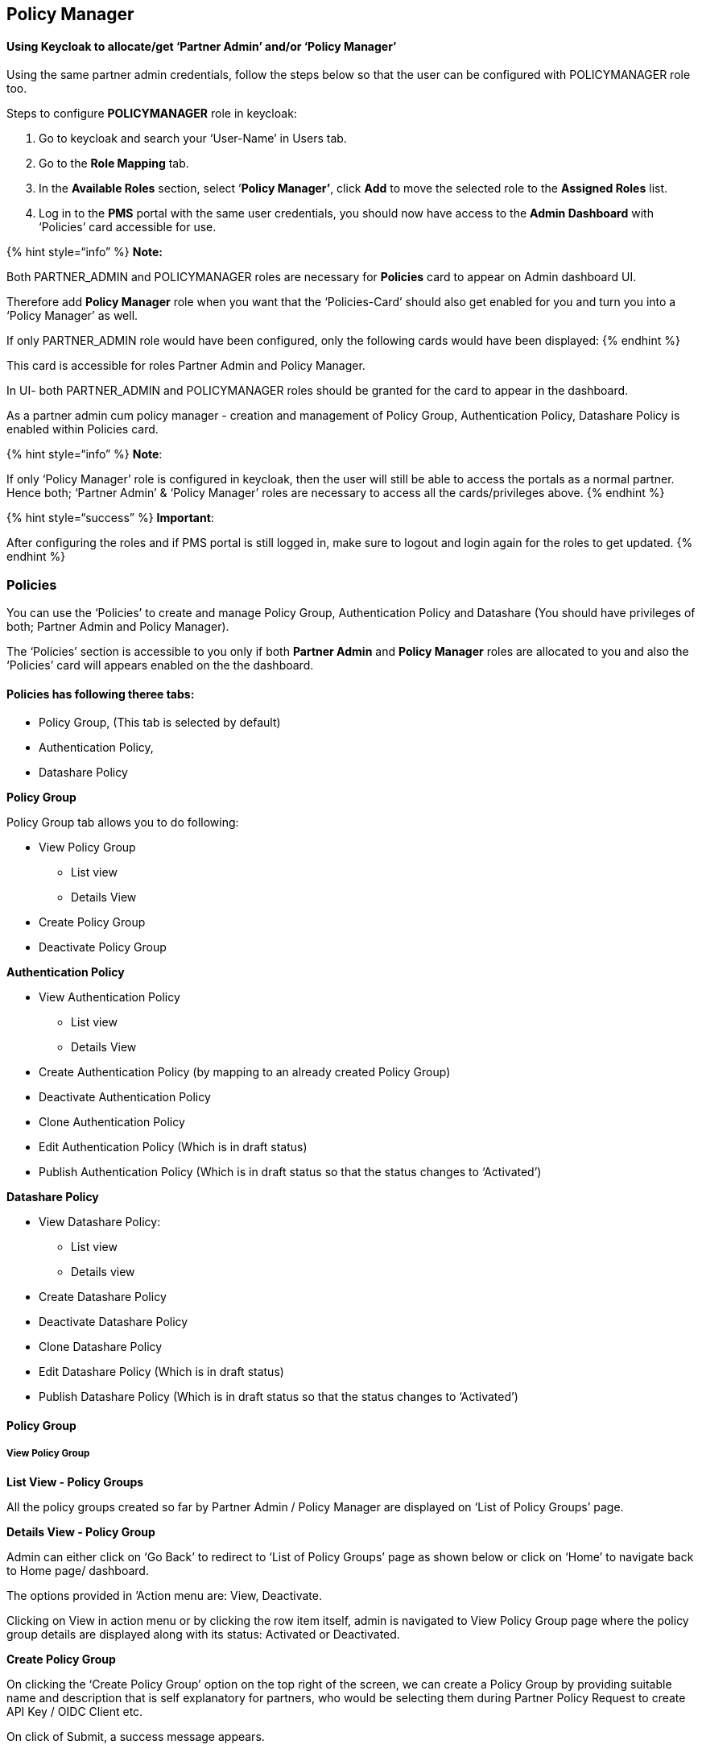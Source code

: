 == Policy Manager

==== *Using Keycloak to allocate/get '`Partner Admin`' and/or '`Policy Manager`'*

Using the same partner admin credentials, follow the steps below so that
the user can be configured with POLICYMANAGER role too.

Steps to configure *POLICYMANAGER* role in keycloak:

[arabic]
. Go to keycloak and search your '`User-Name`' in Users tab.

[arabic, start=2]
. Go to the *Role Mapping* tab.

[arabic, start=3]
. In the *Available Roles* section, select ’*Policy Manager’*, click
*Add* to move the selected role to the *Assigned Roles* list.

[arabic, start=4]
. Log in to the *PMS* portal with the same user credentials, you should
now have access to the *Admin Dashboard* with '`Policies`' card
accessible for use.

++{++% hint style="`info`" %} *Note:* 

Both PARTNER++_++ADMIN and POLICYMANAGER roles are necessary for
*Policies* card to appear on Admin dashboard UI.

Therefore add *Policy Manager* role when you want that the
'`Policies-Card`' should also get enabled for you and turn you into a
'`Policy Manager`' as well.

If only PARTNER++_++ADMIN role would have been configured, only the
following cards would have been displayed: ++{++% endhint %}

This card is accessible for roles Partner Admin and Policy Manager.

In UI- both PARTNER++_++ADMIN and POLICYMANAGER roles should be granted
for the card to appear in the dashboard.

As a partner admin cum policy manager - creation and management of
Policy Group, Authentication Policy, Datashare Policy is enabled within
Policies card.

++{++% hint style="`info`" %} *Note*:

If only '`Policy Manager`' role is configured in keycloak, then the user
will still be able to access the portals as a normal partner. Hence
both; '`Partner Admin`' & '`Policy Manager`' roles are necessary to
access all the cards/privileges above. ++{++% endhint %}

++{++% hint style="`success`" %} *Important*:

After configuring the roles and if PMS portal is still logged in, make
sure to logout and login again for the roles to get updated. ++{++%
endhint %}

=== Policies

You can use the '`Policies`' to create and manage Policy Group,
Authentication Policy and Datashare (You should have privileges of both;
Partner Admin and Policy Manager).

The '`Policies`' section is accessible to you only if both *Partner
Admin* and *Policy Manager* roles are allocated to you and also the
'`Policies`' card will appears enabled on the the dashboard.

==== Policies has following theree tabs:

* Policy Group, (This tab is selected by default)
* Authentication Policy,
* Datashare Policy

*Policy Group*

Policy Group tab allows you to do following:

* View Policy Group
** List view
** Details View
* Create Policy Group
* Deactivate Policy Group

*Authentication Policy*

* View Authentication Policy
** List view
** Details View
* Create Authentication Policy (by mapping to an already created Policy
Group)
* Deactivate Authentication Policy
* Clone Authentication Policy
* Edit Authentication Policy (Which is in draft status)
* Publish Authentication Policy (Which is in draft status so that the
status changes to '`Activated`')

*Datashare Policy*

* View Datashare Policy:
** List view
** Details view
* Create Datashare Policy
* Deactivate Datashare Policy
* Clone Datashare Policy
* Edit Datashare Policy (Which is in draft status)
* Publish Datashare Policy (Which is in draft status so that the status
changes to '`Activated`')

==== Policy Group

===== View Policy Group

*List View - Policy Groups*

All the policy groups created so far by Partner Admin / Policy Manager
are displayed on '`List of Policy Groups`' page.

*Details View - Policy Group*

Admin can either click on '`Go Back`' to redirect to '`List of Policy
Groups`' page as shown below or click on '`Home`' to navigate back to
Home page/ dashboard.

The options provided in ’Action menu are: View, Deactivate.

Clicking on View in action menu or by clicking the row item itself,
admin is navigated to View Policy Group page where the policy group
details are displayed along with its status: Activated or Deactivated.

*Create Policy Group*

On clicking the '`Create Policy Group`' option on the top right of the
screen, we can create a Policy Group by providing suitable name and
description that is self explanatory for partners, who would be
selecting them during Partner Policy Request to create API Key / OIDC
Client etc.

On click of Submit, a success message appears.

*Deactivate Policy Group*

If the admin wants to deactivate the Policy Group, then click on
Deactivate option in action menu.

A popup window appears seeking for confirmation before proceeding to
deactivate.

After confirming deactivation, the respective record is greyed out in
the tabular view.

The action menu here is enabled with only View option. (Deactivate in
action menu is disabled).

After deactivation, the View policy group page
https://mosip.atlassian.net/browse/MOSIP-36963[MOSIP-36963] will display
'`Deactivated`' status

Once the policy group is deactivated by Policy Manager, the partner will
not be able to fetch this policy group in any of the screens in their
PMS portal.

++{++% hint style="`info`" %} *Note:*

Policy Group cannot be deactivated if there are active or draft policies
associated to the given policy group. ++{++% endhint %}

If the Policy Group has active or draft policy / policies associated to
it, then on clicking Confirm, following error message is displayed along
with the count of such policies -

[loweralpha]
. In case of Active and Draft policies associated to Policy Group:

[loweralpha, start=2]
. In case of Active policies associated to Policy Group:

[loweralpha, start=3]
. In case of Draft policies associated to policy group:

===== Authentication Policy / Datashare Policy:

* On clicking Authentication Policy tab, List of all previously created
Authentication Policies are displayed.
* On clicking Datashare Policy tab, List of all previously created
Datashare Policies are displayed.

++{++% hint style="`info`" %} *Note*:

The steps and features are same for both Authentication and Datashare
Policy. ++{++% endhint %}

Policies can have the following status - Draft, Activated or
Deactivated.

[arabic]
. Only Draft or Activated row items are clickable which navigates to
View Authentication Policy details.
. Action - Action menu displays a common menu item (View, Clone,
Deactivate) with only the following menu items enabled for clicking
based on below statuses:
[arabic]
.. Draft: Publish, View, Edit
.. Activated: View , Clone , Deactivate
.. Deactivated: View

*Create Authentication Policy*

On clicking '`Create Authentication Policy`' button, Partner Admin /
Policy manager is navigated to Create Authentication Policy page where
details such as policy group, policy name, description etc will have to
be entered.

++{++% hint style="`info`" %} *Note*:

Only active policy groups are available in the policy group dropdown.
++{++% endhint %}

Click on the upload button to upload policy data. Only json files are
allowed for upload.

Before saving the policy in draft, the policy data can be edited in the
text area after policy data json file has been successfully uploaded.

On clicking on Save as Draft, following success message appears.

On clicking '`Go Back`', admin is navigated back to List view where the
policy is saved as '`draft`' status.

The Edit option provided to Draft policy can be used by admin to make
any changes in the policy details (except policy group) before
publishing the policy.

On submitting after making required changes, a success message appears.

To publish policy which is currently in draft status, click on
'`publish`' option in action menu. A popup window appears seeking for
confirmation to publish.

On clicking Publish, a success message appears . Click on close to close
the window.

The given policy changes to '`Activated`' status after being published.
Once activated, the admin cannot edit the policy, hence the option is
disabled.

*Clone Policy*

To clone any active policy onto another policy group, click on '`clone`'
in action menu. A popup window appears to select the policy group where
the policy has to be cloned.

On selecting the policy group where policy has to be cloned, click on
Clone and a success message appears.

Click on Close to navigate back to List of Authentication Policies
screen.

*Deactivate Policy*

To deactivate a policy, click on Deactivate option in action menu of any
activated policy record. A popup window appears seeking for
confirmation.

++{++% hint style="`info`" %} *Note*:

If the Policy has active partners associated to it i.e. there are
*Approved* partner policy requests, then on clicking Confirm, following
error message is displayed and the admin will be restricted to
deactivate such policy groups. ++{++% endhint %}

++{++% hint style="`info`" %} *Note:*

[arabic]
. Policy can be deactivated if there are no policy requests associated
with this policy.
. Policy can be deactivated if there are Rejected policy requests
associated with this policy.
. Policy cannot be deactivated if there are pending policy requests
associated with this policy. In this case , following error message is
displayed- '`++<++title++>++ Error: Partner - Policy Request Detected!
++<++Description++>++ Pending policy requests are associated with this
policy. Please take appropriate action in List of Partner Policy Linking
screen`'.
. Once the policy is deactivated by partner admin/policy manager, the
partner will not be able to fetch this policy in any of the screens in
their PMS portal. ++{++% endhint %}

*Viewing Policy*

On clicking *View* option of any policy or by clicking the row item
itself, admin is navigated to View Authentication Policy where policy
details can be viewed. Also click on preview to view the policy data in
json format.

On clicking preview, policy data can be viewed in json format and an
option to Download the data in local system is provided.

===== Partner - Policy Linking:

The features provided to Partner Admin:

[arabic]
. Approve/ Reject Policy requested by partner - clicking on '`Approve/
Reject`' option in action menu of a policy record whose status is in
pending for approval
. Tabular view of Policies requested by partners along with the status
. View individual policy request details : Either on clicking on view
option in action menu of any of the active policy request in the tabular
view or by clicking on the row item itself, it navigates to View Policy
Request details page.

All the policy requests created by various partners are displayed in
'`List of Partner - Partner Linkages`' . The different statuses possible
are: Pending for Approval, Approved, Rejected, Deactivated.

The options provided for policy linking requests in '`Pending for
Approval`' are to Approve/ Reject. Also an option to view the policy
request details is also provided.

On clicking the Approve/ Reject option, the window appears - and partner
admin can click on either Approve or Reject to take appropriate action

The status- Approved / Rejected gets updated in the tabular view.

On clicking view of active record or the row item itself, the partner-
policy linking view page is displayed along with comment history where
partner comments and admin’s approval status is displayed.
